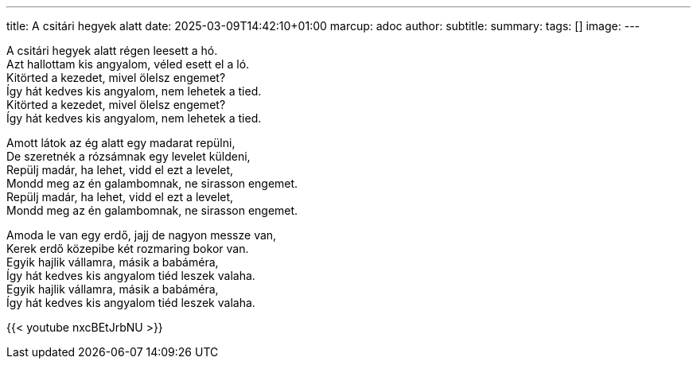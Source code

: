 ---
title: A csitári hegyek alatt
date: 2025-03-09T14:42:10+01:00
marcup: adoc
author:
subtitle:
summary: 
tags: []
image:
---

[%hardbreaks]
A csitári hegyek alatt régen leesett a hó.
Azt hallottam kis angyalom, véled esett el a ló.
Kitörted a kezedet, mivel ölelsz engemet?
Így hát kedves kis angyalom, nem lehetek a tied.
Kitörted a kezedet, mivel ölelsz engemet?
Így hát kedves kis angyalom, nem lehetek a tied.

[%hardbreaks]
Amott látok az ég alatt egy madarat repülni,
De szeretnék a rózsámnak egy levelet küldeni,
Repülj madár, ha lehet, vidd el ezt a levelet,
Mondd meg az én galambomnak, ne sirasson engemet.
Repülj madár, ha lehet, vidd el ezt a levelet,
Mondd meg az én galambomnak, ne sirasson engemet.

[%hardbreaks]
Amoda le van egy erdő, jajj de nagyon messze van,
Kerek erdő közepibe két rozmaring bokor van.
Egyik hajlik vállamra, másik a babáméra,
Így hát kedves kis angyalom tiéd leszek valaha.
Egyik hajlik vállamra, másik a babáméra,
Így hát kedves kis angyalom tiéd leszek valaha.

{{< youtube nxcBEtJrbNU >}}
